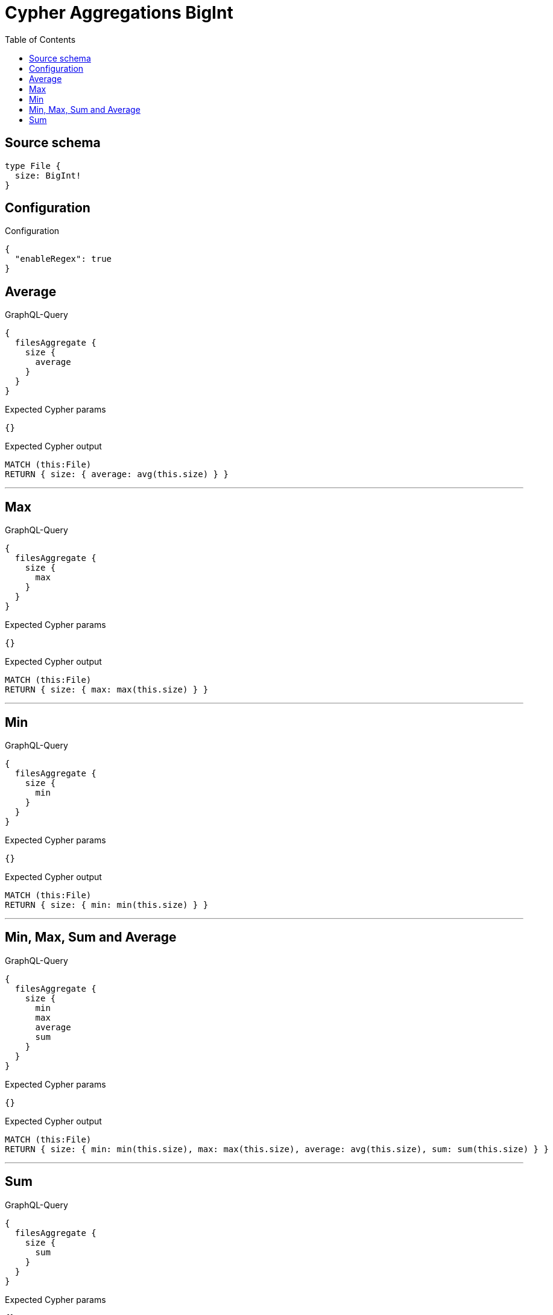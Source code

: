 :toc:

= Cypher Aggregations BigInt

== Source schema

[source,graphql,schema=true]
----
type File {
  size: BigInt!
}
----

== Configuration

.Configuration
[source,json,schema-config=true]
----
{
  "enableRegex": true
}
----
== Average

.GraphQL-Query
[source,graphql]
----
{
  filesAggregate {
    size {
      average
    }
  }
}
----

.Expected Cypher params
[source,json]
----
{}
----

.Expected Cypher output
[source,cypher]
----
MATCH (this:File)
RETURN { size: { average: avg(this.size) } }
----

'''

== Max

.GraphQL-Query
[source,graphql]
----
{
  filesAggregate {
    size {
      max
    }
  }
}
----

.Expected Cypher params
[source,json]
----
{}
----

.Expected Cypher output
[source,cypher]
----
MATCH (this:File)
RETURN { size: { max: max(this.size) } }
----

'''

== Min

.GraphQL-Query
[source,graphql]
----
{
  filesAggregate {
    size {
      min
    }
  }
}
----

.Expected Cypher params
[source,json]
----
{}
----

.Expected Cypher output
[source,cypher]
----
MATCH (this:File)
RETURN { size: { min: min(this.size) } }
----

'''

== Min, Max, Sum and Average

.GraphQL-Query
[source,graphql]
----
{
  filesAggregate {
    size {
      min
      max
      average
      sum
    }
  }
}
----

.Expected Cypher params
[source,json]
----
{}
----

.Expected Cypher output
[source,cypher]
----
MATCH (this:File)
RETURN { size: { min: min(this.size), max: max(this.size), average: avg(this.size), sum: sum(this.size) } }
----

'''

== Sum

.GraphQL-Query
[source,graphql]
----
{
  filesAggregate {
    size {
      sum
    }
  }
}
----

.Expected Cypher params
[source,json]
----
{}
----

.Expected Cypher output
[source,cypher]
----
MATCH (this:File)
RETURN { size: { sum: sum(this.size) } }
----

'''

